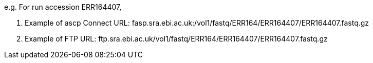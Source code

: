 e.g. For run accession ERR164407,

. Example of ascp Connect URL: fasp.sra.ebi.ac.uk:/vol1/fastq/ERR164/ERR164407/ERR164407.fastq.gz
. Example of FTP URL: ftp.sra.ebi.ac.uk/vol1/fastq/ERR164/ERR164407/ERR164407.fastq.gz
